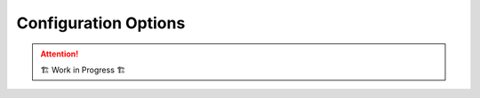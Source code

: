 =====================
Configuration Options
=====================

.. attention:: 
    🏗 Work in Progress 🏗